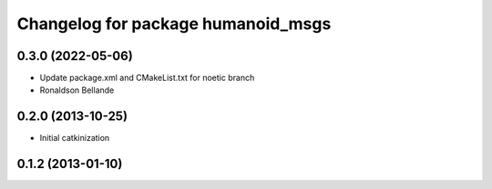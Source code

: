 ^^^^^^^^^^^^^^^^^^^^^^^^^^^^^^^^^^^
Changelog for package humanoid_msgs
^^^^^^^^^^^^^^^^^^^^^^^^^^^^^^^^^^^

0.3.0 (2022-05-06)
------------------
* Update package.xml and CMakeList.txt for noetic branch
* Ronaldson Bellande

0.2.0 (2013-10-25)
------------------
* Initial catkinization

0.1.2 (2013-01-10)
------------------
